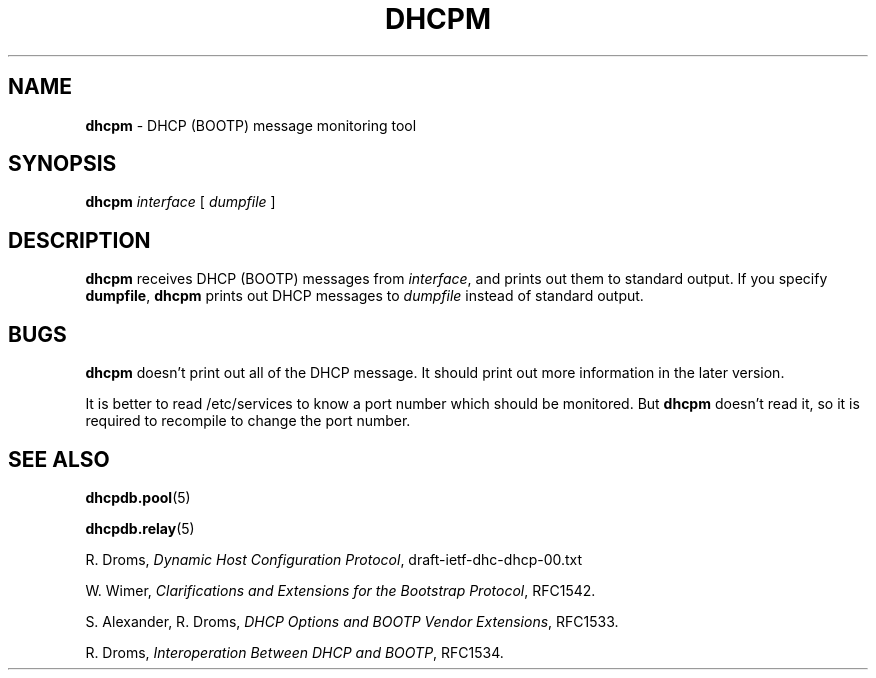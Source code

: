 .TH DHCPM 8 "28 February 1995"
.SH NAME
.B dhcpm
\- DHCP (BOOTP) message monitoring tool
.SH SYNOPSIS
.B dhcpm
.I interface
[
.I dumpfile
]
.SH DESCRIPTION
.B dhcpm
receives DHCP (BOOTP) messages from
.IR interface ,
and prints out them to standard output.  If you specify
.BR dumpfile ,
.B dhcpm
prints out DHCP messages to
.I dumpfile
instead of standard output.
.SH BUGS
.B dhcpm
doesn't print out all of the DHCP message. It should print out more
information in the later version.
.LP
It is better to read /etc/services to know a port number which
should be monitored.  But
.B dhcpm
doesn't read it, so it is required to recompile to change the port
number.
.SH SEE ALSO
.BR dhcpdb.pool (5)
.LP
.BR dhcpdb.relay (5)
.LP
R. Droms,
.I Dynamic Host Configuration
.IR Protocol ,
draft-ietf-dhc-dhcp-00.txt
.LP
W. Wimer,
.I Clarifications and Extensions for the Bootstrap
.IR Protocol ,
RFC1542.
.LP
S. Alexander, R. Droms,
.I DHCP Options and BOOTP Vendor
.IR Extensions ,
RFC1533.
.LP
R. Droms,
.I Interoperation Between DHCP and
.IR BOOTP ,
RFC1534.

